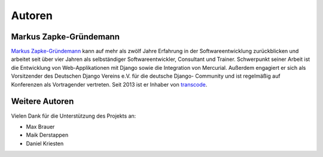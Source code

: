 ..  _autoren:

Autoren
*******

Markus Zapke-Gründemann
=======================

`Markus Zapke-Gründemann`_ kann auf mehr als zwölf Jahre Erfahrung in
der Softwareentwicklung zurückblicken und arbeitet seit über vier Jahren
als selbständiger Softwareentwickler, Consultant und Trainer.
Schwerpunkt seiner Arbeit ist die Entwicklung von Web-Applikationen mit
Django sowie die Integration von Mercurial. Außerdem engagiert er sich
als Vorsitzender des Deutschen Django Vereins e.V. für die deutsche
Django- Community und ist regelmäßig auf Konferenzen als Vortragender
vertreten. Seit 2013 ist er Inhaber von `transcode`_.

..  _Markus Zapke-Gründemann: http://www.keimlink.de/
..  _transcode: http://www.transcode.de/

Weitere Autoren
===============

Vielen Dank für die Unterstützung des Projekts an:

- Max Brauer
- Maik Derstappen
- Daniel Kriesten
